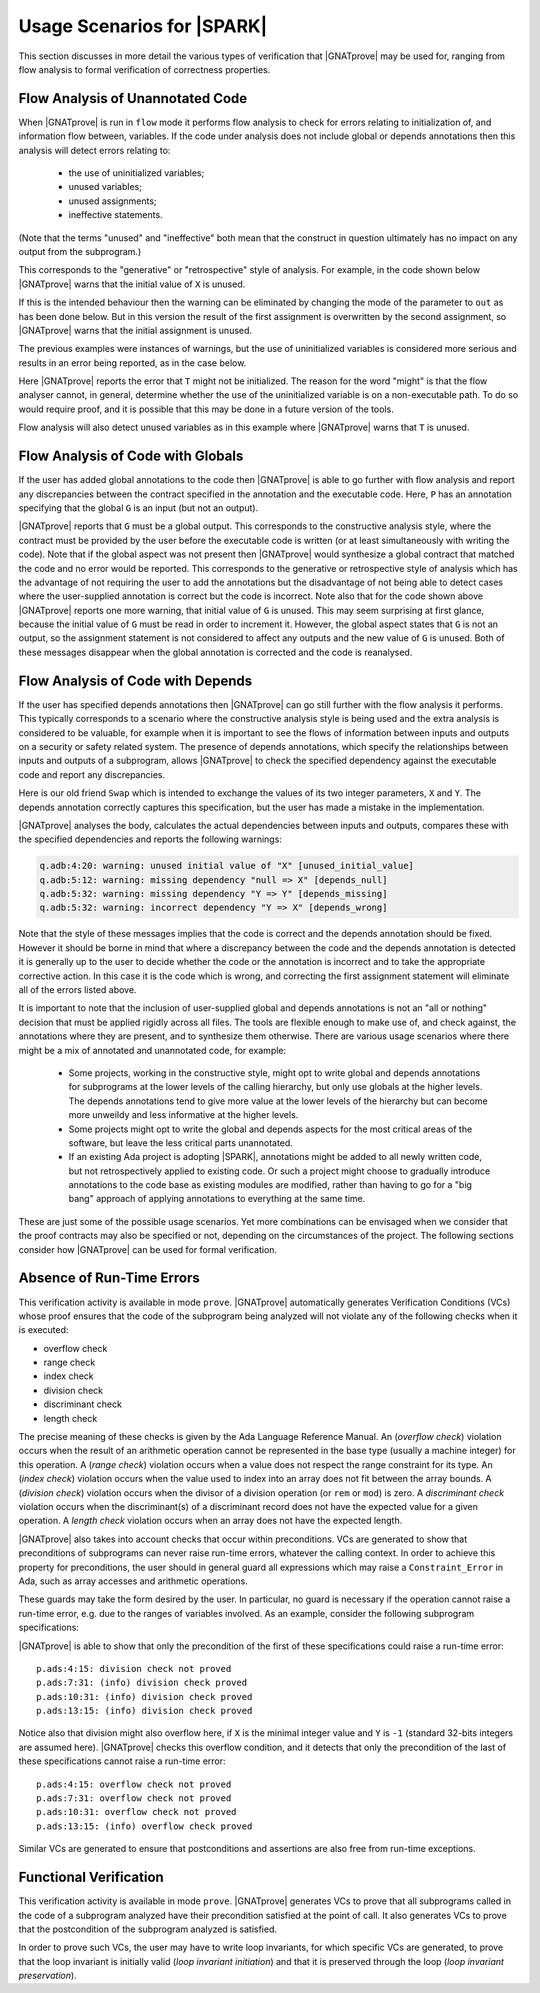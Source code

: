 .. _usage scenarios for spark:

***************************
Usage Scenarios for |SPARK|
***************************

..  Note that, in many cases, ad-hoc data structures based on pointers can be
    replaced by the use of standard Ada containers (vectors, lists, sets, maps,
    etc.) Although the implementation of standard containers is not in |SPARK|,
    we have defined a slightly modified version of these targeted at formal
    verification. These formal containers are implemented in the GNAT standard
    library. These alternative containers are typical of the tradeoffs implicit
    in |SPARK|: favor automatic formal verification as much as possible, at the
    cost of minor adaptations to the code.

This section discusses in more detail the various types of verification that
|GNATprove| may be used for, ranging from flow analysis to formal verification
of correctness properties.

.. _flow analysis of unannotated code:

Flow Analysis of Unannotated Code
---------------------------------

When |GNATprove| is run in ``flow`` mode it performs flow analysis to check
for errors relating to initialization of, and information flow between,
variables. If the code under analysis does not include global or depends
annotations then this analysis will detect errors relating to:
 
 - the use of uninitialized variables;
 - unused variables;
 - unused assignments;
 - ineffective statements.

(Note that the terms "unused" and "ineffective" both mean that the construct
in question ultimately has no impact on any output from the subprogram.)

This corresponds to the "generative" or "retrospective" style of analysis.
For example, in the code shown below |GNATprove| warns that the initial value
of ``X`` is unused.

.. code-block:: ada
   :linenos:

   procedure P (X : in out Integer) is
   begin
      X := 10;
   end P;

If this is the intended behaviour then the warning can be eliminated by
changing the mode of the parameter to ``out`` as has been done below.
But in this version the result of the first assignment is overwritten
by the second assignment, so |GNATprove| warns that the initial
assignment is unused.

.. code-block:: ada
   :linenos:

   procedure P (X : out Integer) is
   begin
      X := 0;
      X := 10;
   end P;

The previous examples were instances of warnings, but the use of
uninitialized variables is considered more serious and results in
an error being reported, as in the case below.

.. code-block:: ada
   :linenos:

   procedure P (X : out Integer) is
      T : Integer;
   begin
      X := T;
   end P;

Here |GNATprove| reports the error that ``T`` might not be initialized.
The reason for the word "might" is that the flow analyser cannot, in
general, determine whether the use of the uninitialized variable is on
a non-executable path. To do so would require proof, and it is possible
that this may be done in a future version of the tools.

Flow analysis will also detect unused variables as in this example
where |GNATprove| warns that ``T`` is unused.

.. code-block:: ada
   :linenos:

   procedure P (X : out Integer) is
      T : Integer;
   begin
      X := 0;
   end P;

.. _flow analysis of code with globals:

Flow Analysis of Code with Globals 
----------------------------------

If the user has added global annotations to the code then |GNATprove|
is able to go further with flow analysis and report any discrepancies
between the contract specified in the annotation and the executable
code. Here, ``P`` has an annotation specifying that the global ``G``
is an input (but not an output).

.. code-block:: ada
   :linenos:

   procedure P
      with Global => (Input => G)
   is
   begin
      G := G + 1;
   end P;

|GNATprove| reports that ``G`` must be a global output. This corresponds
to the constructive analysis style, where the contract must be provided
by the user before the executable code is written (or at least simultaneously
with writing the code). Note that if the global aspect was not present then
|GNATprove| would synthesize a global contract that matched the code and no
error would be reported. This corresponds to the generative or retrospective
style of analysis which has the advantage of not requiring the user to add
the annotations but the disadvantage of not being able to detect cases where
the user-supplied annotation is correct but the code is incorrect. Note also
that for the code shown above |GNATprove| reports one more warning, that
initial value of ``G`` is unused. This may seem surprising at first glance,
because the initial value of ``G`` must be read in order to increment it.
However, the global aspect states that ``G`` is not an output, so the
assignment statement is not considered to affect any outputs and the new
value of ``G`` is unused. Both of these messages disappear when the global
annotation is corrected and the code is reanalysed.

.. _flow analysis of code with depends:

Flow Analysis of Code with Depends 
----------------------------------

If the user has specified depends annotations then |GNATprove| can go still
further with the flow analysis it performs. This typically corresponds to a
scenario where the constructive analysis style is being used and the extra
analysis is considered to be valuable, for example when it is important to
see the flows of information between inputs and outputs on a security or
safety related system. The presence of depends annotations, which specify
the relationships between inputs and outputs of a subprogram, allows
|GNATprove| to check the specified dependency against the executable code
and report any discrepancies.

Here is our old friend ``Swap`` which is intended to exchange the values
of its two integer parameters, ``X`` and ``Y``. The depends annotation
correctly captures this specification, but the user has made a mistake in
the implementation.

.. code-block:: ada
   :linenos:

   procedure Swap (X, Y : in out Integer)
      with Depends => (X => Y, Y => X)
   is
      T : Integer;
   begin
      T := Y; -- should be T := X;
      X := Y;
      Y := T;
   end Swap;

|GNATprove| analyses the body, calculates the actual dependencies between
inputs and outputs, compares these with the specified dependencies and
reports the following warnings:

.. code-block:: ada

   q.adb:4:20: warning: unused initial value of "X" [unused_initial_value]
   q.adb:5:12: warning: missing dependency "null => X" [depends_null]
   q.adb:5:32: warning: missing dependency "Y => Y" [depends_missing]
   q.adb:5:32: warning: incorrect dependency "Y => X" [depends_wrong]

Note that the style of these messages implies that the code is correct and
the depends annotation should be fixed. However it should be borne in
mind that where a discrepancy between the code and the depends annotation
is detected it is generally up to the user to decide whether the code or
the annotation is incorrect and to take the appropriate corrective action.
In this case it is the code which is wrong, and correcting the first
assignment statement will eliminate all of the errors listed above.

It is important to note that the inclusion of user-supplied global and
depends annotations is not an "all or nothing" decision that must be
applied rigidly across all files. The tools are flexible enough to make
use of, and check against, the annotations where they are present, and
to synthesize them otherwise. There are various usage scenarios where
there might be a mix of annotated and unannotated code, for example:

 - Some projects, working in the constructive style, might opt to write
   global and depends annotations for subprograms at the lower levels
   of the calling hierarchy, but only use globals at the higher levels.
   The depends annotations tend to give more value at the lower levels
   of the hierarchy but can become more unweildy and less informative at
   the higher levels.

 - Some projects might opt to write the global and depends aspects for
   the most critical areas of the software, but leave the less critical
   parts unannotated.

 - If an existing Ada project is adopting |SPARK|, annotations might be
   added to all newly written code, but not retrospectively applied to
   existing code. Or such a project might choose to gradually introduce
   annotations to the code base as existing modules are modified, rather
   than having to go for a "big bang" approach of applying annotations to
   everything at the same time.

These are just some of the possible usage scenarios. Yet more combinations
can be envisaged when we consider that the proof contracts may also be
specified or not, depending on the circumstances of the project. The
following sections consider how |GNATprove| can be used for formal
verification.

.. _absence of run-time errors:

Absence of Run-Time Errors
--------------------------

This verification activity is available in mode ``prove``.
|GNATprove| automatically generates Verification Conditions (VCs) whose proof
ensures that the code of the subprogram being analyzed will not violate any of
the following checks when it is executed:

* overflow check
* range check
* index check
* division check
* discriminant check
* length check

The precise meaning of these checks is given by the Ada Language Reference
Manual. An (*overflow check*) violation occurs when the result of an arithmetic
operation cannot be represented in the base type (usually a machine integer)
for this operation. A (*range check*) violation occurs when a value does not
respect the range constraint for its type. An (*index check*) violation occurs
when the value used to index into an array does not fit between the array
bounds. A (*division check*) violation occurs when the divisor of a division
operation (or ``rem`` or ``mod``) is zero. A *discriminant check* violation
occurs when the discriminant(s) of a discriminant record does not have the
expected value for a given operation. A *length check* violation occurs when an
array does not have the expected length.

|GNATprove| also takes into account checks that occur within preconditions.
VCs are generated to show that preconditions of subprograms can never raise
run-time errors, whatever the calling context. In order to achieve this
property for preconditions, the user should in general guard all expressions
which may raise a ``Constraint_Error`` in Ada, such as array accesses and
arithmetic operations.

These guards may take the form desired by the user. In particular, no guard is
necessary if the operation cannot raise a run-time error, e.g. due to the
ranges of variables involved. As an example, consider the following subprogram
specifications:

.. code-block:: ada
   :linenos:

   procedure Not_Guarded (X, Y : Integer) with
     Pre => X / Y > 0;

   procedure Guarded_And_Then (X, Y : Integer) with
     Pre => Y /= 0 and then X / Y > 0;

   procedure Guarded_If_Then (X, Y : Integer) with
     Pre => (if Y /= 0 then X / Y > 0);

   procedure No_Need_For_Guard (X, Y : Positive) with
     Pre => X / Y > 0;

|GNATprove| is able to show that only the precondition of the first of these
specifications could raise a run-time error::

   p.ads:4:15: division check not proved
   p.ads:7:31: (info) division check proved
   p.ads:10:31: (info) division check proved
   p.ads:13:15: (info) division check proved

Notice also that division might also overflow here, if ``X`` is the minimal
integer value and ``Y`` is ``-1`` (standard 32-bits integers are assumed
here). |GNATprove| checks this overflow condition, and it detects that only
the precondition of the last of these specifications cannot raise a run-time
error::

   p.ads:4:15: overflow check not proved
   p.ads:7:31: overflow check not proved
   p.ads:10:31: overflow check not proved
   p.ads:13:15: (info) overflow check proved

Similar VCs are generated to ensure that postconditions and assertions are
also free from run-time exceptions.

.. _functional verification:

Functional Verification
-----------------------

This verification activity is available in mode ``prove``.  |GNATprove| generates
VCs to prove that all subprograms called in the code of a subprogram analyzed
have their precondition satisfied at the point of call. It also generates VCs
to prove that the postcondition of the subprogram analyzed is satisfied.

In order to prove such VCs, the user may have to write loop invariants, for
which specific VCs are generated, to prove that the loop invariant is initially
valid (*loop invariant initiation*) and that it is preserved through the loop
(*loop invariant preservation*).

